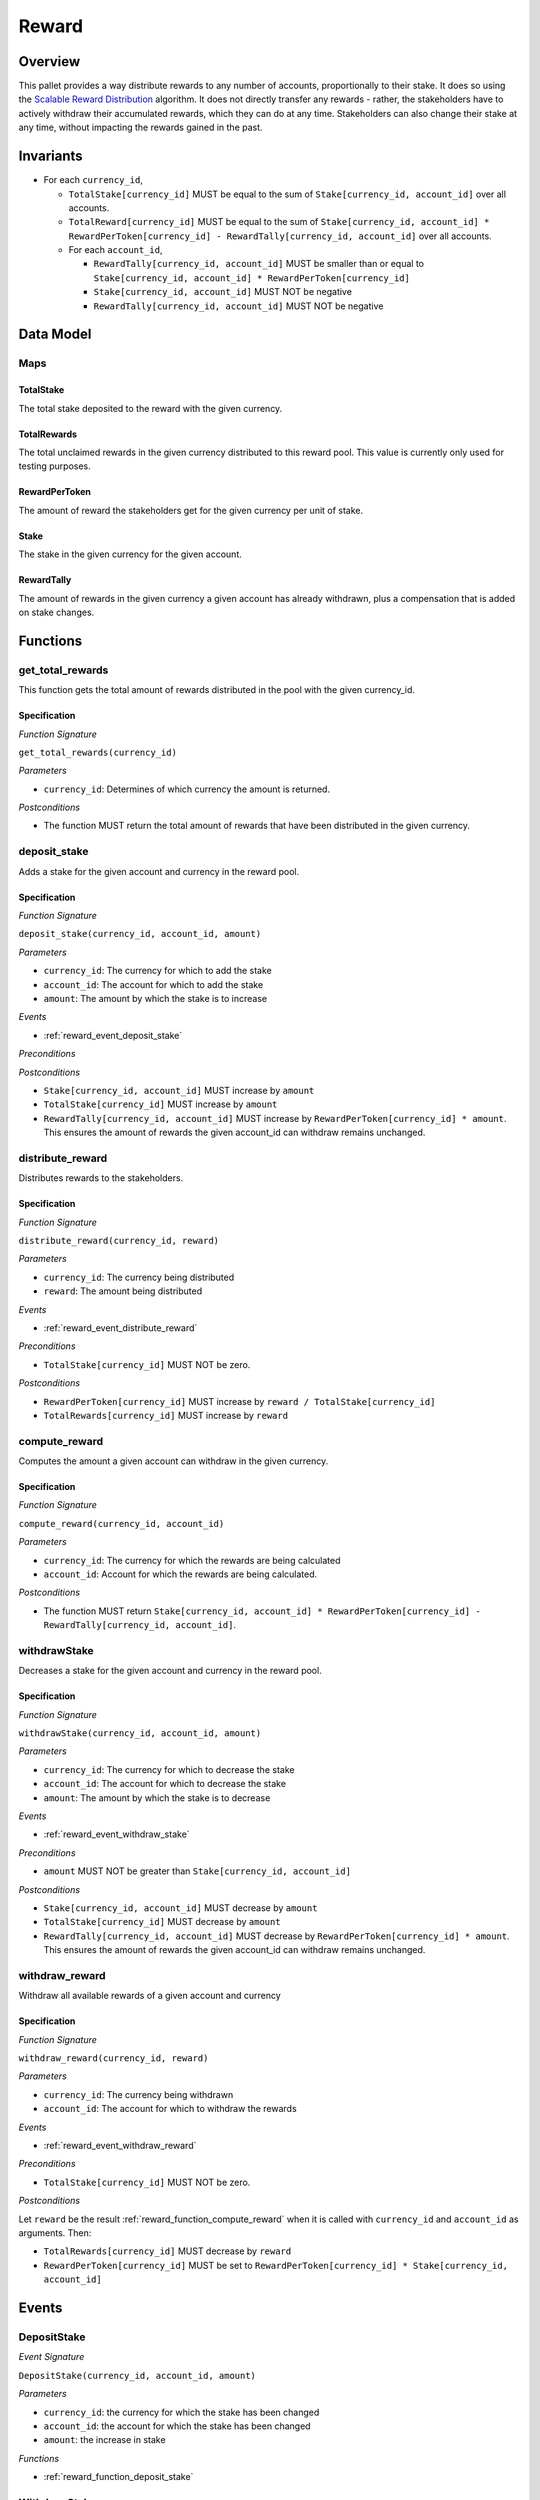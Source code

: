 .. _rewards:

Reward
======

Overview
~~~~~~~~

This pallet provides a way distribute rewards to any number of accounts, proportionally to their stake. It does so using the `Scalable Reward Distribution <https://solmaz.io/2019/02/24/scalable-reward-changing/>`_ algorithm. It does not directly transfer any rewards - rather, the stakeholders have to actively withdraw their accumulated rewards, which they can do at any time. Stakeholders can also change their stake at any time, without impacting the rewards gained in the past.

Invariants
~~~~~~~~~~

* For each ``currency_id``,

  * ``TotalStake[currency_id]`` MUST be equal to the sum of ``Stake[currency_id, account_id]`` over all accounts.
  * ``TotalReward[currency_id]`` MUST be equal to the sum of ``Stake[currency_id, account_id] * RewardPerToken[currency_id] - RewardTally[currency_id, account_id]`` over all accounts.
  * For each ``account_id``,
  
    * ``RewardTally[currency_id, account_id]`` MUST be smaller than or equal to ``Stake[currency_id, account_id] * RewardPerToken[currency_id]``
    *  ``Stake[currency_id, account_id]`` MUST NOT be negative
    * ``RewardTally[currency_id, account_id]`` MUST NOT be negative

Data Model
~~~~~~~~~~

Maps
----

TotalStake
..........

The total stake deposited to the reward with the given currency.

TotalRewards
............

The total unclaimed rewards in the given currency distributed to this reward pool. This value is currently only used for testing purposes.

RewardPerToken
..............

The amount of reward the stakeholders get for the given currency per unit of stake.

Stake
.....

The stake in the given currency for the given account.

RewardTally
...........

The amount of rewards in the given currency a given account has already withdrawn, plus a compensation that is added on stake changes.


Functions
~~~~~~~~~


.. _reward_function_get_total_rewards:

get_total_rewards
-----------------

This function gets the total amount of rewards distributed in the pool with the given currency_id.

Specification
.............

*Function Signature*

``get_total_rewards(currency_id)``

*Parameters*

* ``currency_id``: Determines of which currency the amount is returned. 

*Postconditions*

* The function MUST return the total amount of rewards that have been distributed in the given currency. 



.. _reward_function_deposit_stake:

deposit_stake
-------------

Adds a stake for the given account and currency in the reward pool.

Specification
.............

*Function Signature*

``deposit_stake(currency_id, account_id, amount)``

*Parameters*

* ``currency_id``: The currency for which to add the stake
* ``account_id``: The account for which to add the stake
* ``amount``: The amount by which the stake is to increase

*Events*

* :ref:`reward_event_deposit_stake`

*Preconditions*

*Postconditions*

* ``Stake[currency_id, account_id]`` MUST increase by ``amount``
* ``TotalStake[currency_id]`` MUST increase by ``amount``
* ``RewardTally[currency_id, account_id]`` MUST increase by ``RewardPerToken[currency_id] * amount``. This ensures the amount of rewards the given account_id can withdraw remains unchanged.



.. _reward_function_distribute_reward:

distribute_reward
-----------------

Distributes rewards to the stakeholders.

Specification
.............

*Function Signature*

``distribute_reward(currency_id, reward)``

*Parameters*

* ``currency_id``: The currency being distributed
* ``reward``: The amount being distributed

*Events*

* :ref:`reward_event_distribute_reward`


*Preconditions*

* ``TotalStake[currency_id]`` MUST NOT be zero.

*Postconditions*

* ``RewardPerToken[currency_id]`` MUST increase by ``reward / TotalStake[currency_id]``
* ``TotalRewards[currency_id]`` MUST increase by ``reward``



.. _reward_function_compute_reward:

compute_reward
--------------

Computes the amount a given account can withdraw in the given currency.

Specification
.............

*Function Signature*

``compute_reward(currency_id, account_id)``

*Parameters*

* ``currency_id``: The currency for which the rewards are being calculated
* ``account_id``: Account for which the rewards are being calculated.

*Postconditions*

* The function MUST return ``Stake[currency_id, account_id] * RewardPerToken[currency_id] - RewardTally[currency_id, account_id]``.



.. _reward_function_withdraw_stake:

withdrawStake
-------------

Decreases a stake for the given account and currency in the reward pool.

Specification
.............

*Function Signature*

``withdrawStake(currency_id, account_id, amount)``

*Parameters*

* ``currency_id``: The currency for which to decrease the stake
* ``account_id``: The account for which to decrease the stake
* ``amount``: The amount by which the stake is to decrease

*Events*

* :ref:`reward_event_withdraw_stake`

*Preconditions*

* ``amount`` MUST NOT be greater than ``Stake[currency_id, account_id]``

*Postconditions*

* ``Stake[currency_id, account_id]`` MUST decrease by ``amount``
* ``TotalStake[currency_id]`` MUST decrease by ``amount``
* ``RewardTally[currency_id, account_id]`` MUST decrease by ``RewardPerToken[currency_id] * amount``. This ensures the amount of rewards the given account_id can withdraw remains unchanged.



.. _reward_function_withdraw_reward:

withdraw_reward
---------------

Withdraw all available rewards of a given account and currency 

Specification
.............

*Function Signature*

``withdraw_reward(currency_id, reward)``

*Parameters*

* ``currency_id``: The currency being withdrawn
* ``account_id``: The account for which to withdraw the rewards

*Events*

* :ref:`reward_event_withdraw_reward`

*Preconditions*

* ``TotalStake[currency_id]`` MUST NOT be zero.

*Postconditions*

Let ``reward`` be the result :ref:`reward_function_compute_reward` when it is called with ``currency_id`` and ``account_id`` as arguments. Then:

* ``TotalRewards[currency_id]`` MUST decrease by ``reward``
* ``RewardPerToken[currency_id]`` MUST be set to ``RewardPerToken[currency_id] * Stake[currency_id, account_id]``



Events
~~~~~~

.. _reward_event_deposit_stake:

DepositStake
------------

*Event Signature*

``DepositStake(currency_id, account_id, amount)``

*Parameters*

* ``currency_id``: the currency for which the stake has been changed
* ``account_id``: the account for which the stake has been changed
* ``amount``: the increase in stake

*Functions*

* :ref:`reward_function_deposit_stake`



.. _reward_event_withdraw_stake:

WithdrawStake
---------------

*Event Signature*

``WithdrawStake(currency_id, account_id, amount)``

*Parameters*

* ``currency_id``: the currency for which the stake has been changed
* ``account_id``: the account for which the stake has been changed
* ``amount``: the decrease in stake

*Functions*

* :ref:`reward_function_withdraw_stake`


.. _reward_event_distribute_reward:

DistributeReward
----------------

*Event Signature*

``DistributeReward(currency_id, account_id, amount)``

*Parameters*

* ``currency_id``: the currency for which the reward has been withdrawn
* ``amount``: the distributed amount

*Functions*

* :ref:`reward_function_distribute_reward`


.. _reward_event_withdraw_reward:

WithdrawReward
---------------

*Event Signature*

``WithdrawReward(currency_id, account_id, amount)``

*Parameters*

* ``currency_id``: the currency for which the reward has been withdrawn
* ``account_id``: the account for which the reward has been withdrawn
* ``amount``: the withdrawn amount

*Functions*

* :ref:`reward_function_withdraw_reward`
